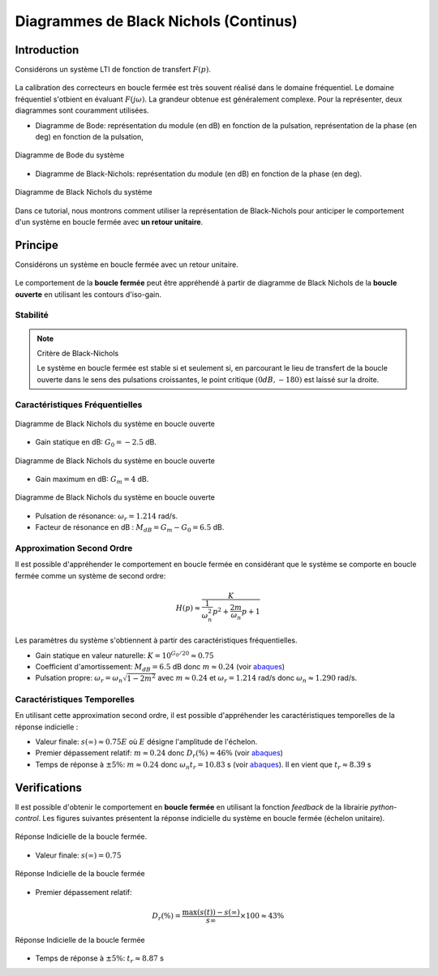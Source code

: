 Diagrammes de Black Nichols (Continus)
======================================

Introduction
------------

Considérons un système LTI de fonction de transfert :math:`F(p)`.

.. figure:: img/representation2.svg
  :width: 250
  :align: center


La calibration des correcteurs en boucle fermée est très souvent réalisé dans le domaine fréquentiel. Le domaine fréquentiel s'otbient 
en évaluant :math:`F(j\omega)`. La grandeur obtenue est généralement complexe. Pour la représenter, deux diagrammes sont
couramment utilisées.

* Diagramme de Bode: représentation du module (en dB) en fonction de la pulsation, représentation de la phase (en deg) en fonction de la pulsation,

.. figure:: img/fig1.png
  :width: 500
  :align: center
  
  Diagramme de Bode du système 

* Diagramme de Black-Nichols: représentation du module (en dB) en fonction de la phase (en deg).

.. figure:: img/fig2.png
  :width: 500
  :align: center
  
  Diagramme de Black Nichols du système

Dans ce tutorial, nous montrons comment utiliser la représentation de Black-Nichols pour anticiper le comportement d'un système en boucle fermée avec **un retour unitaire**.


Principe
--------

Considérons un système en boucle fermée avec un retour unitaire.

.. figure:: img/closed_loop_3.svg
  :width: 300
  :align: center
  :alt: Boucle Fermée avec Retour unitaire


Le comportement de la **boucle fermée** peut être appréhendé à partir de diagramme de Black Nichols de la **boucle ouverte**
en utilisant les contours d'iso-gain.

Stabilité 
++++++++++

.. note :: Critère de Black-Nichols

  Le système en boucle fermée est stable si et seulement si, en parcourant le lieu de transfert de la boucle ouverte dans le sens des pulsations croissantes, le point critique :math:`(0dB,-180)` est laissé sur la droite.

Caractéristiques Fréquentielles 
+++++++++++++++++++++++++++++++

.. figure:: img/fig6.png
  :width: 500
  :align: center
  
  Diagramme de Black Nichols du système en boucle ouverte


* Gain statique en dB: :math:`G_0=-2.5` dB.

.. figure:: img/fig5.png
  :width: 500
  :align: center
  
  Diagramme de Black Nichols du système en boucle ouverte

* Gain maximum en dB: :math:`G_m=4` dB.

.. figure:: img/fig7.png
  :width: 500
  :align: center
  
  Diagramme de Black Nichols du système en boucle ouverte

* Pulsation de résonance: :math:`\omega_r=1.214` rad/s. 
* Facteur de résonance en dB : :math:`M_{dB} = G_m - G_0 = 6.5` dB.

Approximation Second Ordre 
++++++++++++++++++++++++++

Il est possible d'appréhender le comportement en boucle fermée en considérant que le système se comporte en boucle fermée
comme un système de second ordre:

.. math ::

    H(p) \approx \frac{K}{\frac{1}{\omega_n^2}p^2+\frac{2m}{\omega_n}p+1}

Les paramètres du système s'obtiennent à partir des caractéristiques fréquentielles.

* Gain statique en valeur naturelle: :math:`K = 10^{G_0/20} \approx 0.75`

* Coefficient d'amortissement: :math:`M_{dB}=6.5` dB donc :math:`m\approx 0.24` (voir `abaques <https://vincentchoqueuse.github.io/web_app_2nd_order_performances/index.html>`_)


* Pulsation propre: :math:`\omega_r = \omega_n \sqrt{1-2m^2}` avec :math:`m\approx 0.24` et :math:`\omega_r=1.214` rad/s donc :math:`\omega_n \approx 1.290` rad/s.

Caractéristiques Temporelles
++++++++++++++++++++++++++++ 

En utilisant cette approximation second ordre, il est possible d'appréhender les caractéristiques temporelles de la réponse indicielle : 


* Valeur finale: :math:`s(\infty)\approx 0.75E` où :math:`E` désigne l'amplitude de l'échelon.

* Premier dépassement relatif: :math:`m\approx 0.24` donc :math:`D_r(\%)\approx 46\%` (voir `abaques <https://vincentchoqueuse.github.io/web_app_2nd_order_performances/index.html>`_)

* Temps de réponse à :math:`\pm 5\%`: :math:`m\approx 0.24` donc :math:`\omega_n t_r = 10.83` s (voir `abaques <https://vincentchoqueuse.github.io/web_app_2nd_order_performances/index.html>`_). Il en vient que :math:`t_r \approx 8.39` s

Verifications
-------------

Il est possible d'obtenir le comportement en **boucle fermée** en utilisant la fonction `feedback` de la librairie `python-control`. Les figures suivantes présentent
la réponse indicielle du système en boucle fermée (échelon unitaire).


.. figure:: img/fig8.png
  :width: 500
  :align: center
  
  Réponse Indicielle de la boucle fermée. 

* Valeur finale: :math:`s(\infty)= 0.75`

.. figure:: img/fig9.png
  :width: 500
  :align: center
  
  Réponse Indicielle de la boucle fermée

* Premier dépassement relatif:  

.. math ::

    D_r(\%) = \frac{\max(s(t))-s(\infty)}{s\infty}\times 100 \approx 43\%

.. figure:: img/fig10.png
  :width: 500
  :align: center
  
  Réponse Indicielle de la boucle fermée

* Temps de réponse à :math:`\pm 5\%`: :math:`t_r \approx 8.87` s
